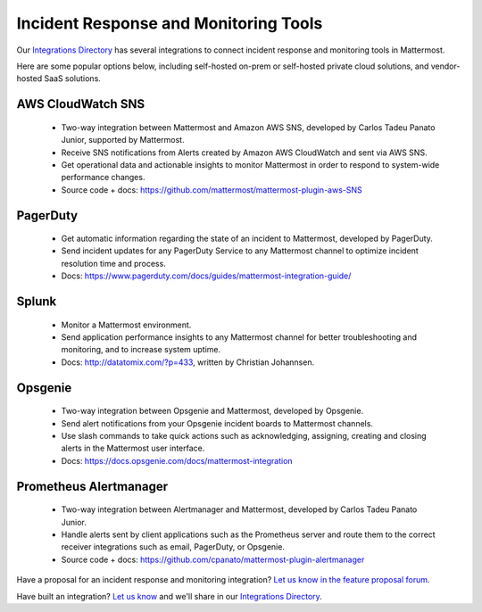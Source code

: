 Incident Response and Monitoring Tools
============================================

Our `Integrations Directory <https://integrations.mattermost.com>`_ has several integrations to connect incident response and monitoring tools in Mattermost.

Here are some popular options below, including self-hosted on-prem or self-hosted private cloud solutions, and vendor-hosted SaaS solutions.

AWS CloudWatch SNS
~~~~~~~~~~~~~~~~~~~~~~~~

 - Two-way integration between Mattermost and Amazon AWS SNS, developed by Carlos Tadeu Panato Junior, supported by Mattermost.
 - Receive SNS notifications from Alerts created by Amazon AWS CloudWatch and sent via AWS SNS.
 - Get operational data and actionable insights to monitor Mattermost in order to respond to system-wide performance changes.
 - Source code + docs: https://github.com/mattermost/mattermost-plugin-aws-SNS

PagerDuty
~~~~~~~~~~~~~~~~~~~~~~~~

 - Get automatic information regarding the state of an incident to Mattermost, developed by PagerDuty.
 - Send incident updates for any PagerDuty Service to any Mattermost channel to optimize incident resolution time and process.
 - Docs: https://www.pagerduty.com/docs/guides/mattermost-integration-guide/

Splunk
~~~~~~~~~~~~~~~~~~~~~~~~

 - Monitor a Mattermost environment.
 - Send application performance insights to any Mattermost channel for better troubleshooting and monitoring, and to increase system uptime.
 - Docs: http://datatomix.com/?p=433, written by Christian Johannsen.

Opsgenie
~~~~~~~~~~~~~~~~~~~~~~~~

 - Two-way integration between Opsgenie and Mattermost, developed by Opsgenie.
 - Send alert notifications from your Opsgenie incident boards to Mattermost channels.
 - Use slash commands to take quick actions such as acknowledging, assigning, creating and closing alerts in the Mattermost user interface.
 - Docs: https://docs.opsgenie.com/docs/mattermost-integration 

Prometheus Alertmanager
~~~~~~~~~~~~~~~~~~~~~~~~

 - Two-way integration between Alertmanager and Mattermost, developed by Carlos Tadeu Panato Junior.
 - Handle alerts sent by client applications such as the Prometheus server and route them to the correct receiver integrations such as email, PagerDuty, or Opsgenie.
 - Source code + docs: https://github.com/cpanato/mattermost-plugin-alertmanager

Have a proposal for an incident response and monitoring integration? `Let us know in the feature proposal forum <https://mattermost.uservoice.com/forums/306457-general?category_id=202591>`_.

Have built an integration? `Let us know <https://integrations.mattermost.com/submit-an-integration/>`_ and we'll share in our `Integrations Directory <https://integrations.mattermost.com>`_.
